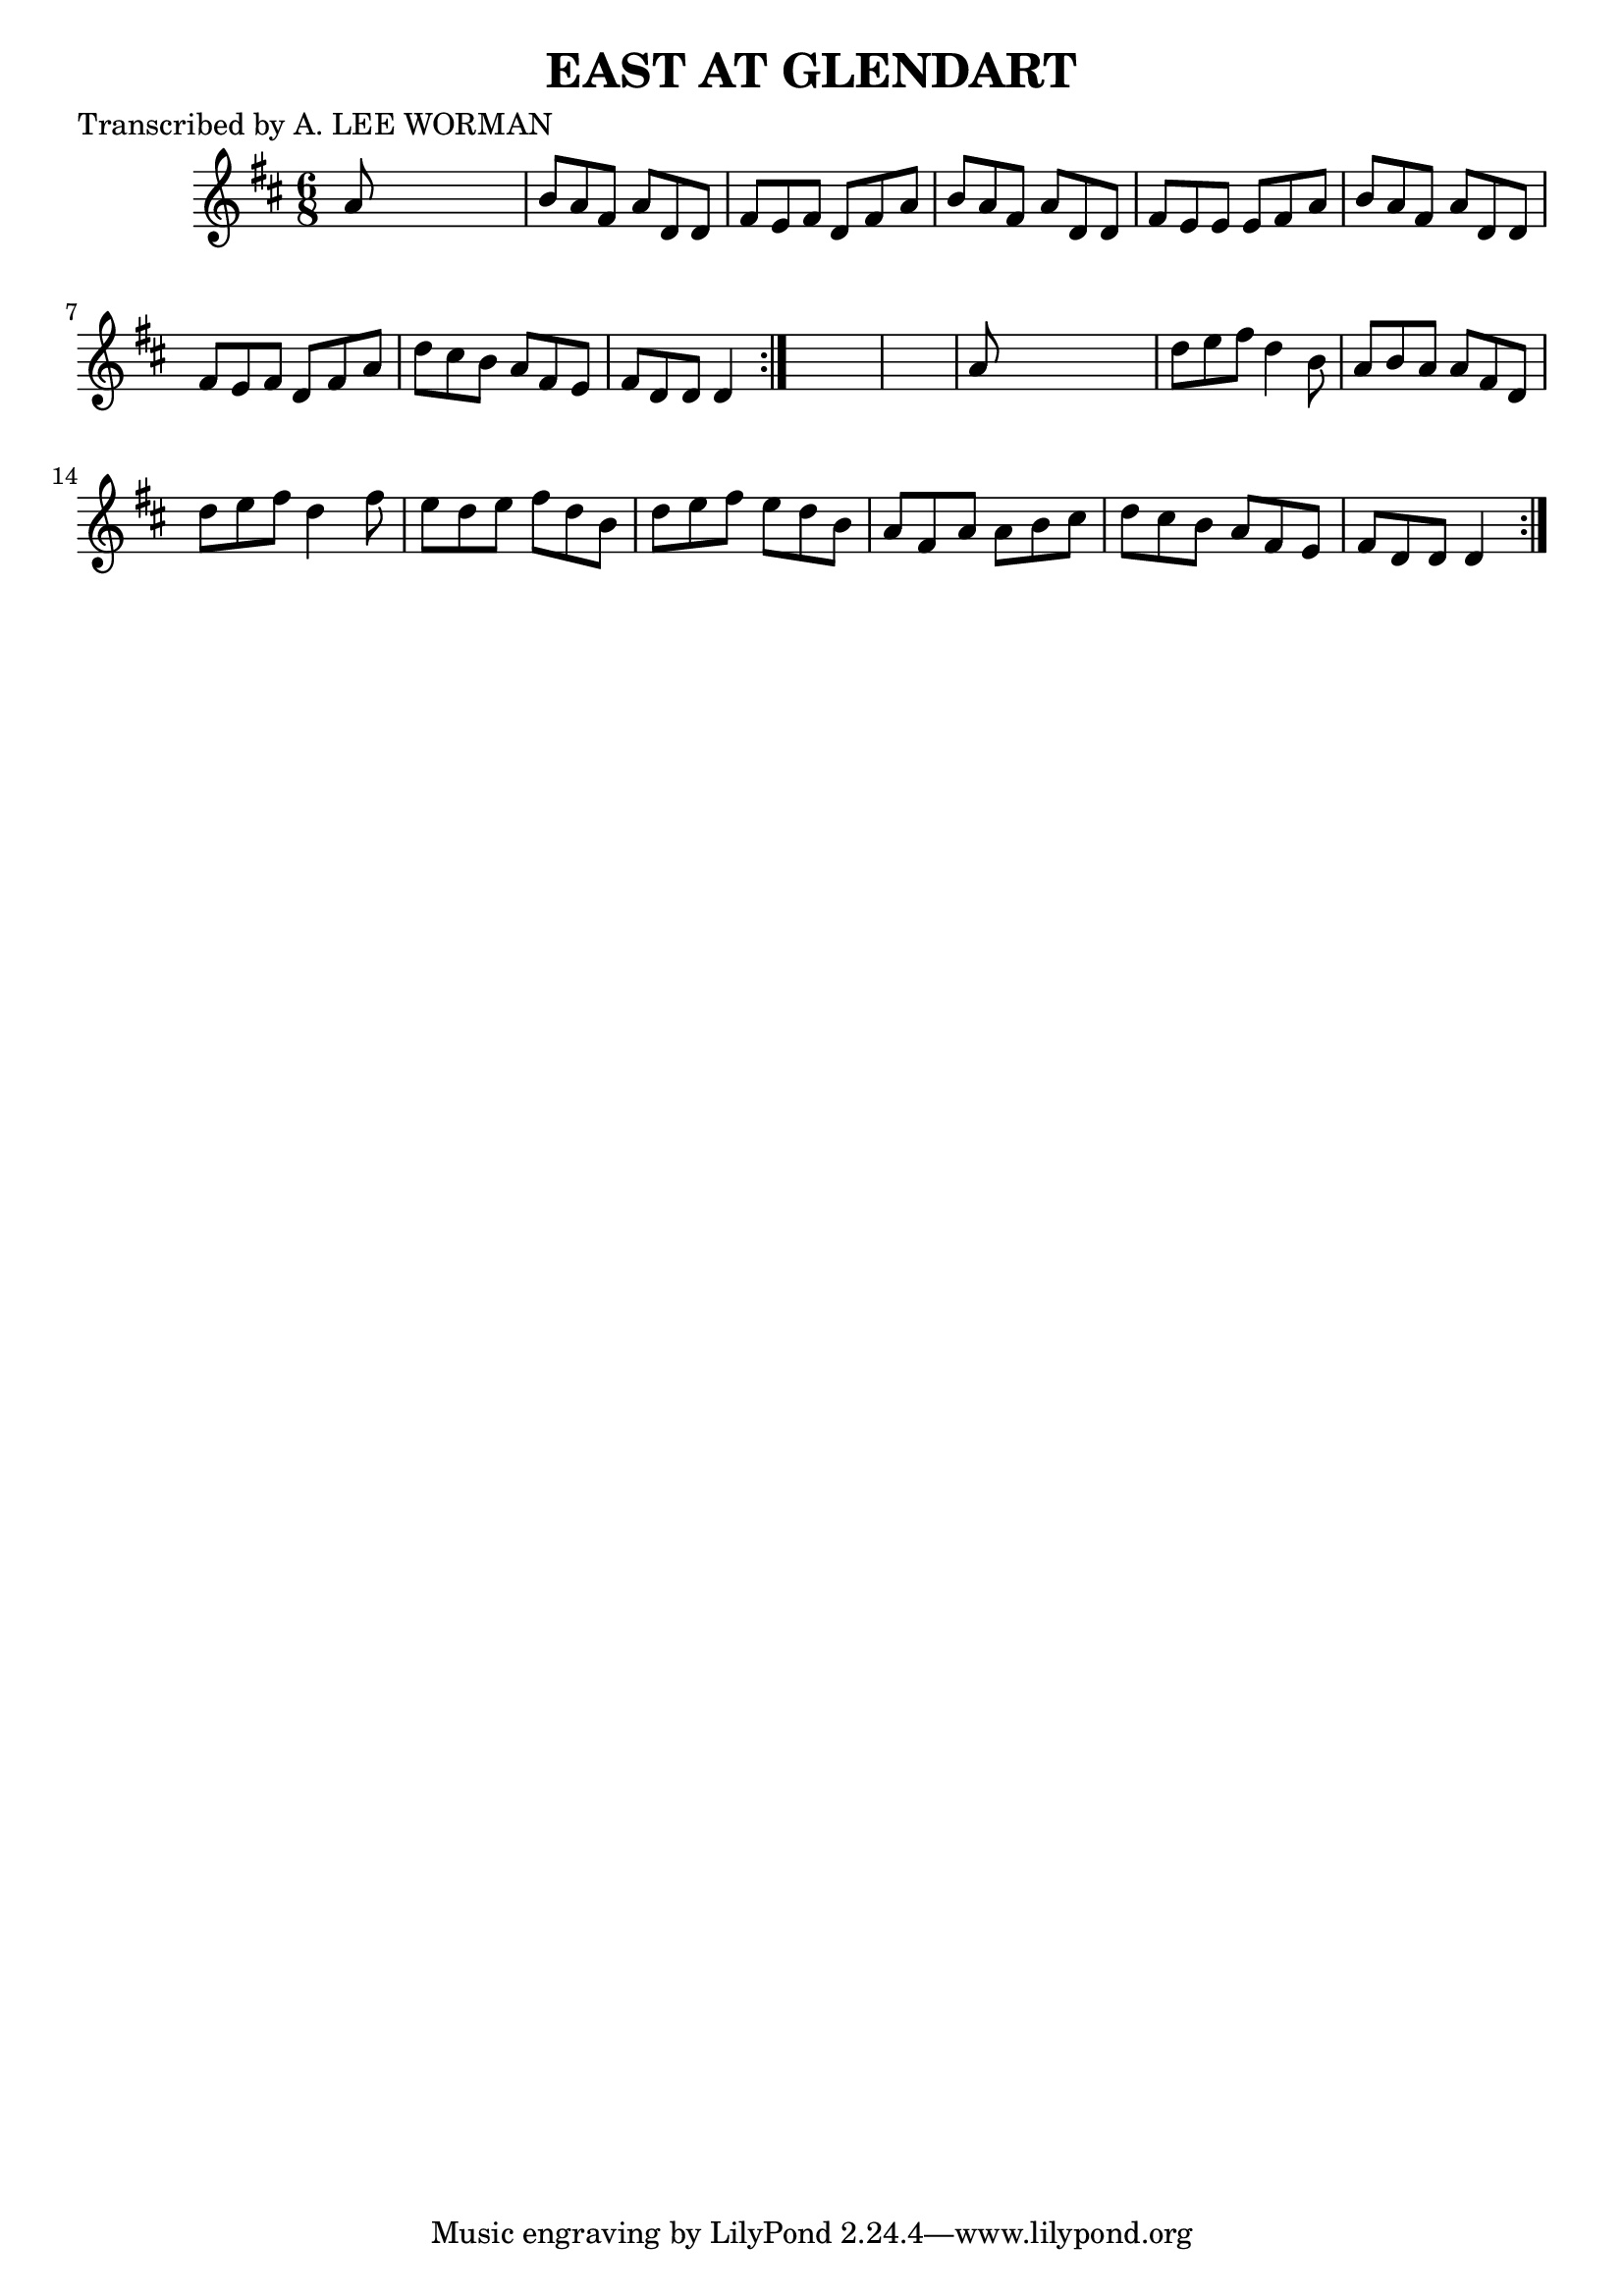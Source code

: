 
\version "2.16.2"
% automatically converted by musicxml2ly from xml/0719_lw.xml

%% additional definitions required by the score:
\language "english"


\header {
    poet = "Transcribed by A. LEE WORMAN"
    encoder = "abc2xml version 63"
    encodingdate = "2015-01-25"
    title = "EAST AT GLENDART"
    }

\layout {
    \context { \Score
        autoBeaming = ##f
        }
    }
PartPOneVoiceOne =  \relative a' {
    \repeat volta 2 {
        \repeat volta 2 {
            \key d \major \time 6/8 a8 s8*5 | % 2
            b8 [ a8 fs8 ] a8 [ d,8 d8 ] | % 3
            fs8 [ e8 fs8 ] d8 [ fs8 a8 ] | % 4
            b8 [ a8 fs8 ] a8 [ d,8 d8 ] | % 5
            fs8 [ e8 e8 ] e8 [ fs8 a8 ] | % 6
            b8 [ a8 fs8 ] a8 [ d,8 d8 ] | % 7
            fs8 [ e8 fs8 ] d8 [ fs8 a8 ] | % 8
            d8 [ cs8 b8 ] a8 [ fs8 e8 ] | % 9
            fs8 [ d8 d8 ] d4 }
        s8*7 | % 11
        a'8 s8*5 | % 12
        d8 [ e8 fs8 ] d4 b8 | % 13
        a8 [ b8 a8 ] a8 [ fs8 d8 ] | % 14
        d'8 [ e8 fs8 ] d4 fs8 | % 15
        e8 [ d8 e8 ] fs8 [ d8 b8 ] | % 16
        d8 [ e8 fs8 ] e8 [ d8 b8 ] | % 17
        a8 [ fs8 a8 ] a8 [ b8 cs8 ] | % 18
        d8 [ cs8 b8 ] a8 [ fs8 e8 ] | % 19
        fs8 [ d8 d8 ] d4 }
    }


% The score definition
\score {
    <<
        \new Staff <<
            \context Staff << 
                \context Voice = "PartPOneVoiceOne" { \PartPOneVoiceOne }
                >>
            >>
        
        >>
    \layout {}
    % To create MIDI output, uncomment the following line:
    %  \midi {}
    }

